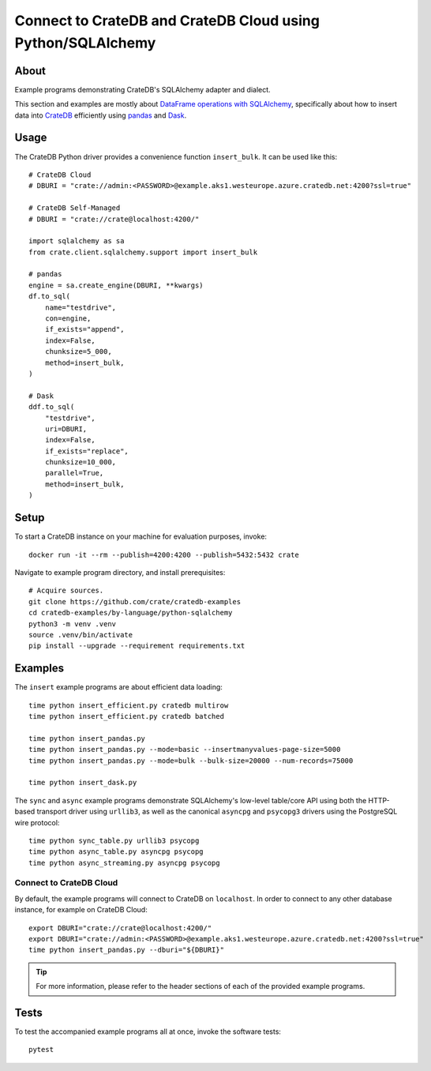 .. highlight: console

############################################################
Connect to CrateDB and CrateDB Cloud using Python/SQLAlchemy
############################################################


*****
About
*****

Example programs demonstrating CrateDB's SQLAlchemy adapter and dialect.

This section and examples are mostly about `DataFrame operations with SQLAlchemy`_,
specifically about how to insert data into `CrateDB`_ efficiently using `pandas`_ and
`Dask`_.



*****
Usage
*****

The CrateDB Python driver provides a convenience function ``insert_bulk``. It
can be used like this::

    # CrateDB Cloud
    # DBURI = "crate://admin:<PASSWORD>@example.aks1.westeurope.azure.cratedb.net:4200?ssl=true"

    # CrateDB Self-Managed
    # DBURI = "crate://crate@localhost:4200/"

    import sqlalchemy as sa
    from crate.client.sqlalchemy.support import insert_bulk

    # pandas
    engine = sa.create_engine(DBURI, **kwargs)
    df.to_sql(
        name="testdrive",
        con=engine,
        if_exists="append",
        index=False,
        chunksize=5_000,
        method=insert_bulk,
    )

    # Dask
    ddf.to_sql(
        "testdrive",
        uri=DBURI,
        index=False,
        if_exists="replace",
        chunksize=10_000,
        parallel=True,
        method=insert_bulk,
    )



*****
Setup
*****

To start a CrateDB instance on your machine for evaluation purposes, invoke::

    docker run -it --rm --publish=4200:4200 --publish=5432:5432 crate

Navigate to example program directory, and install prerequisites::

    # Acquire sources.
    git clone https://github.com/crate/cratedb-examples
    cd cratedb-examples/by-language/python-sqlalchemy
    python3 -m venv .venv
    source .venv/bin/activate
    pip install --upgrade --requirement requirements.txt


********
Examples
********

The ``insert`` example programs are about efficient data loading::

    time python insert_efficient.py cratedb multirow
    time python insert_efficient.py cratedb batched

    time python insert_pandas.py
    time python insert_pandas.py --mode=basic --insertmanyvalues-page-size=5000
    time python insert_pandas.py --mode=bulk --bulk-size=20000 --num-records=75000

    time python insert_dask.py

The ``sync`` and ``async`` example programs demonstrate SQLAlchemy's
low-level table/core API using both the HTTP-based transport driver
using ``urllib3``, as well as the canonical ``asyncpg`` and ``psycopg3``
drivers using the PostgreSQL wire protocol::

    time python sync_table.py urllib3 psycopg
    time python async_table.py asyncpg psycopg
    time python async_streaming.py asyncpg psycopg

Connect to CrateDB Cloud
========================

By default, the example programs will connect to CrateDB on ``localhost``.
In order to connect to any other database instance, for example on CrateDB
Cloud::

    export DBURI="crate://crate@localhost:4200/"
    export DBURI="crate://admin:<PASSWORD>@example.aks1.westeurope.azure.cratedb.net:4200?ssl=true"
    time python insert_pandas.py --dburi="${DBURI}"

.. TIP::

    For more information, please refer to the header sections of each of the
    provided example programs.


*****
Tests
*****

To test the accompanied example programs all at once, invoke the software tests::

    pytest


.. _CrateDB: https://github.com/crate/crate
.. _Dask: https://www.dask.org/
.. _DataFrame operations with SQLAlchemy: https://cratedb.com/docs/python/en/latest/by-example/sqlalchemy/dataframe.html
.. _pandas: https://pandas.pydata.org/
